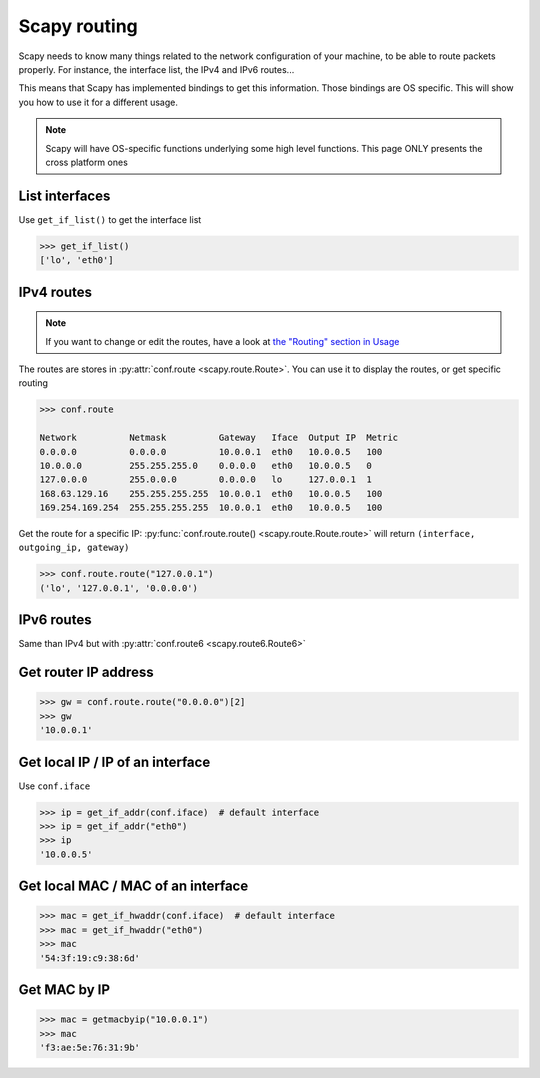 *************
Scapy routing
*************

Scapy needs to know many things related to the network configuration of your machine, to be able to route packets properly. For instance, the interface list, the IPv4 and IPv6 routes...

This means that Scapy has implemented bindings to get this information. Those bindings are OS specific. This will show you how to use it for a different usage.

.. note::
    Scapy will have OS-specific functions underlying some high level functions. This page ONLY presents the cross platform ones


List interfaces
---------------

Use ``get_if_list()`` to get the interface list

.. code-block:: pycon

    >>> get_if_list()
    ['lo', 'eth0']

IPv4 routes
-----------

.. note::
    If you want to change or edit the routes, have a look at `the "Routing" section in Usage <usage.html#routing>`_

The routes are stores in :py:attr:`conf.route <scapy.route.Route>`. You can use it to display the routes, or get specific routing

.. code-block:: pycon

    >>> conf.route

    Network          Netmask          Gateway   Iface  Output IP  Metric
    0.0.0.0          0.0.0.0          10.0.0.1  eth0   10.0.0.5   100
    10.0.0.0         255.255.255.0    0.0.0.0   eth0   10.0.0.5   0
    127.0.0.0        255.0.0.0        0.0.0.0   lo     127.0.0.1  1
    168.63.129.16    255.255.255.255  10.0.0.1  eth0   10.0.0.5   100
    169.254.169.254  255.255.255.255  10.0.0.1  eth0   10.0.0.5   100

Get the route for a specific IP:  :py:func:`conf.route.route() <scapy.route.Route.route>` will return ``(interface, outgoing_ip, gateway)``

.. code-block:: pycon

    >>> conf.route.route("127.0.0.1")
    ('lo', '127.0.0.1', '0.0.0.0')

IPv6 routes
-----------

Same than IPv4 but with :py:attr:`conf.route6 <scapy.route6.Route6>`

Get router IP address
---------------------

.. code-block:: pycon

    >>> gw = conf.route.route("0.0.0.0")[2]
    >>> gw
    '10.0.0.1'

Get local IP / IP of an interface
---------------------------------

Use ``conf.iface``

.. code-block:: pycon

    >>> ip = get_if_addr(conf.iface)  # default interface
    >>> ip = get_if_addr("eth0")
    >>> ip
    '10.0.0.5'

Get local MAC / MAC of an interface
-----------------------------------

.. code-block:: pycon

    >>> mac = get_if_hwaddr(conf.iface)  # default interface
    >>> mac = get_if_hwaddr("eth0")
    >>> mac
    '54:3f:19:c9:38:6d'

Get MAC by IP
-------------

.. code-block:: pycon

    >>> mac = getmacbyip("10.0.0.1")
    >>> mac
    'f3:ae:5e:76:31:9b'

